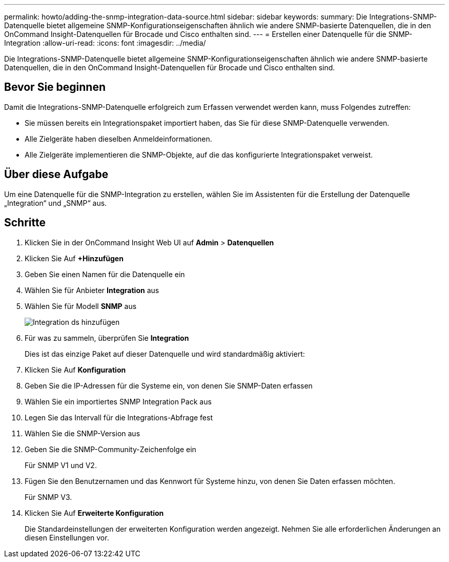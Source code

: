 ---
permalink: howto/adding-the-snmp-integration-data-source.html 
sidebar: sidebar 
keywords:  
summary: Die Integrations-SNMP-Datenquelle bietet allgemeine SNMP-Konfigurationseigenschaften ähnlich wie andere SNMP-basierte Datenquellen, die in den OnCommand Insight-Datenquellen für Brocade und Cisco enthalten sind. 
---
= Erstellen einer Datenquelle für die SNMP-Integration
:allow-uri-read: 
:icons: font
:imagesdir: ../media/


[role="lead"]
Die Integrations-SNMP-Datenquelle bietet allgemeine SNMP-Konfigurationseigenschaften ähnlich wie andere SNMP-basierte Datenquellen, die in den OnCommand Insight-Datenquellen für Brocade und Cisco enthalten sind.



== Bevor Sie beginnen

Damit die Integrations-SNMP-Datenquelle erfolgreich zum Erfassen verwendet werden kann, muss Folgendes zutreffen:

* Sie müssen bereits ein Integrationspaket importiert haben, das Sie für diese SNMP-Datenquelle verwenden.
* Alle Zielgeräte haben dieselben Anmeldeinformationen.
* Alle Zielgeräte implementieren die SNMP-Objekte, auf die das konfigurierte Integrationspaket verweist.




== Über diese Aufgabe

Um eine Datenquelle für die SNMP-Integration zu erstellen, wählen Sie im Assistenten für die Erstellung der Datenquelle „Integration“ und „SNMP“ aus.



== Schritte

. Klicken Sie in der OnCommand Insight Web UI auf *Admin* > *Datenquellen*
. Klicken Sie Auf *+Hinzufügen*
. Geben Sie einen Namen für die Datenquelle ein
. Wählen Sie für Anbieter *Integration* aus
. Wählen Sie für Modell *SNMP* aus
+
image::../media/add-integration-ds.gif[Integration ds hinzufügen]

. Für was zu sammeln, überprüfen Sie *Integration*
+
Dies ist das einzige Paket auf dieser Datenquelle und wird standardmäßig aktiviert:

. Klicken Sie Auf *Konfiguration*
. Geben Sie die IP-Adressen für die Systeme ein, von denen Sie SNMP-Daten erfassen
. Wählen Sie ein importiertes SNMP Integration Pack aus
. Legen Sie das Intervall für die Integrations-Abfrage fest
. Wählen Sie die SNMP-Version aus
. Geben Sie die SNMP-Community-Zeichenfolge ein
+
Für SNMP V1 und V2.

. Fügen Sie den Benutzernamen und das Kennwort für Systeme hinzu, von denen Sie Daten erfassen möchten.
+
Für SNMP V3.

. Klicken Sie Auf *Erweiterte Konfiguration*
+
Die Standardeinstellungen der erweiterten Konfiguration werden angezeigt. Nehmen Sie alle erforderlichen Änderungen an diesen Einstellungen vor.


